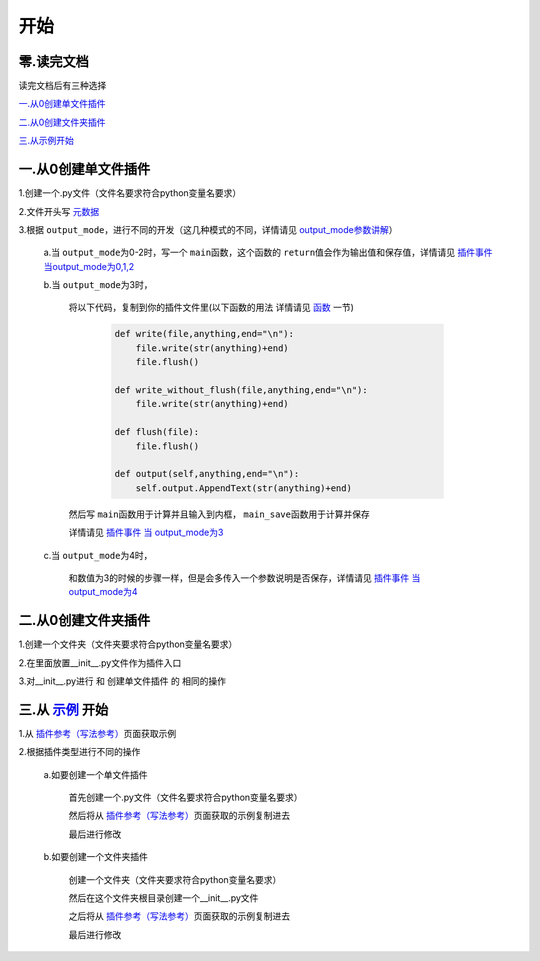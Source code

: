 开始
================

零.读完文档
-----------------
读完文档后有三种选择

`一.从0创建单文件插件`_

`二.从0创建文件夹插件`_

`三.从示例开始 <Start.html#id6>`_

一.从0创建单文件插件
----------------------------

1.创建一个.py文件（文件名要求符合python变量名要求）

2.文件开头写 `元数据 <Metadata.html>`_

3.根据 ``output_mode``\，进行不同的开发（这几种模式的不同，详情请见 `output_mode参数讲解 <Metadata.html#output-mode>`_\）

    a.当 ``output_mode``\为0-2时，写一个 ``main``\函数，这个函数的 ``return``\值会作为输出值和保存值，详情请见 `插件事件 当output_mode为0,1,2 <Events.html#output-mode0-1-2>`_

    b.当 ``output_mode``\为3时，

        将以下代码，复制到你的插件文件里(以下函数的用法 详情请见 `函数 <API/contents.html#id1>`__ 一节)

                .. code-block:: python

                    def write(file,anything,end="\n"):
                        file.write(str(anything)+end)
                        file.flush()

                    def write_without_flush(file,anything,end="\n"):
                        file.write(str(anything)+end)

                    def flush(file):
                        file.flush()

                    def output(self,anything,end="\n"):
                        self.output.AppendText(str(anything)+end)


        然后写 ``main``\函数用于计算并且输入到内框， ``main_save``\函数用于计算并保存

        详情请见 `插件事件 当 output_mode为3 <Events.html#output-mode3>`_

    c.当 ``output_mode``\为4时，

        和数值为3的时候的步骤一样，但是会多传入一个参数说明是否保存，详情请见 `插件事件 当 output_mode为4 <Events.html#output-mode4>`_


二.从0创建文件夹插件
---------------------------------------

1.创建一个文件夹（文件夹要求符合python变量名要求）

2.在里面放置__init__.py文件作为插件入口

3.对__init__.py进行 和 创建单文件插件 的 相同的操作

三.从 `示例 <Example.html>`__ 开始
-------------------------------------------------------------------------------------------------------------------

1.从 `插件参考（写法参考） <Example.html>`__\页面获取示例

2.根据插件类型进行不同的操作

    a.如要创建一个单文件插件

        首先创建一个.py文件（文件名要求符合python变量名要求）

        然后将从 `插件参考（写法参考） <Example.html>`__\页面获取的示例复制进去

        最后进行修改

    b.如要创建一个文件夹插件

        创建一个文件夹（文件夹要求符合python变量名要求）

        然后在这个文件夹根目录创建一个__init__.py文件

        之后将从 `插件参考（写法参考） <Example.html>`__\页面获取的示例复制进去

        最后进行修改